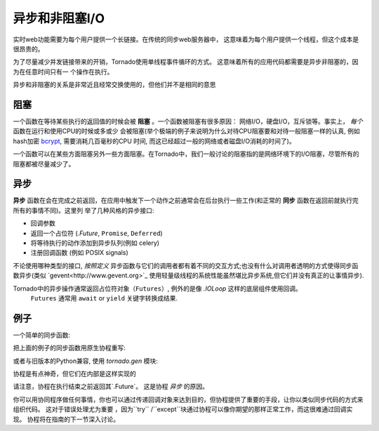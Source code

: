 异步和非阻塞I/O
---------------------------------

实时web功能需要为每个用户提供一个长链接。在传统的同步web服务器中，
这意味着为每个用户提供一个线程，但这个成本是很昂贵的。

为了尽量减少并发链接带来的开销，Tornado使用单线程事件循环的方式。
这意味着所有的应用代码都需要是异步非阻塞的，因为在任意时间只有一
个操作在执行。

异步和非阻塞的关系是非常近且经常交换使用的，但他们并不是相同的意思

阻塞
~~~~~~~~

一个函数在等待某些执行的返回值的时候会被 **阻塞** 。一个函数被阻塞有很多原因：
网络I/O，硬盘I/O，互斥锁等。事实上， *每个* 函数在运行和使用CPU的时候或多或少
会被阻塞(举个极端的例子来说明为什么对待CPU阻塞要和对待一般阻塞一样的认真,
例如hash加密 `bcrypt <http://bcrypt.sourceforge.net/>`_, 需要消耗几百毫秒的CPU
时间, 而这已经超过一般的网络或者磁盘I/O消耗的时间了)。

一个函数可以在某些方面阻塞另外一些方面阻塞。在Tornado中，我们一般讨论的阻塞指的是网络环境下的I/O阻塞，尽管所有的阻塞都被尽量减少了。

异步
~~~~~~~~~~~~

**异步** 函数在会在完成之前返回，在应用中触发下一个动作之前通常会在后台执行一些工作(和正常的 **同步**  函数在返回前就执行完所有的事情不同)。这里列 举了几种风格的异步接口:

* 回调参数
* 返回一个占位符 (`.Future`, ``Promise``, ``Deferred``)
* 将等待执行的动作添加到异步队列(例如 celery)
* 注册回调函数 (例如 POSIX signals)

不论使用哪种类型的接口, *按照定义*  异步函数与它们的调用者都有着不同的交互方式;也没有什么对调用者透明的方式使得同步函数异步(类似 
`gevent<http://www.gevent.org>`_ 使用轻量级线程的系统性能虽然堪比异步系统,但它们并没有真正的让事情异步).

Tornado中的异步操作通常返回占位符对象（``Futures``）, 例外的是像 `.IOLoop` 这样的底层组件使用回调。
 ``Futures`` 通常用 ``await`` or ``yield`` 关键字转换成结果.

例子
~~~~~~~~

一个简单的同步函数:

.. testcode::

    from tornado.httpclient import HTTPClient

    def synchronous_fetch(url):
        http_client = HTTPClient()
        response = http_client.fetch(url)
        return response.body

.. testoutput::
   :hide:

把上面的例子的同步函数用原生协程重写:

.. testcode::

   from tornado.httpclient import AsyncHTTPClient

   async def asynchronous_fetch(url):
       http_client = AsyncHTTPClient()
       response = await http_client.fetch(url)
       return response.body

.. testoutput::
   :hide:

或者与旧版本的Python兼容, 使用 `tornado.gen` 模块:

..  testcode::

    from tornado.httpclient import AsyncHTTPClient
    from tornado import gen

    @gen.coroutine
    def async_fetch_gen(url):
        http_client = AsyncHTTPClient()
        response = yield http_client.fetch(url)
        raise gen.Return(response.body)

协程是有点神奇，但它们在内部是这样实现的

.. testcode::

    from tornado.concurrent import Future

    def async_fetch_manual(url):
        http_client = AsyncHTTPClient()
        my_future = Future()
        fetch_future = http_client.fetch(url)
        def on_fetch(f):
            my_future.set_result(f.result().body)
        fetch_future.add_done_callback(on_fetch)
        return my_future

.. testoutput::
   :hide:

请注意，协程在执行结束之前返回其`.Future`。 这是协程 *异步* 的原因。

你可以用协同程序做任何事情，你也可以通过传递回调对象来达到目的，但协程提供了重要的手段，让你以类似同步代码的方式来组织代码。 这对于错误处理尤为重要
，因为``try`` /``except``块通过协程可以像你期望的那样正常工作，而这很难通过回调实现。
协程将在指南的下一节深入讨论。

